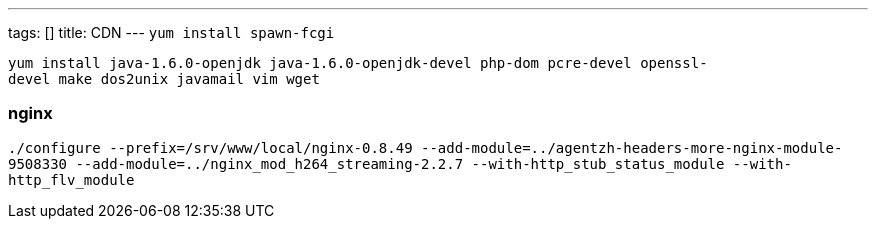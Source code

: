 ---
tags: []
title: CDN
---
`yum install spawn-fcgi`

`yum install java-1.6.0-openjdk java-1.6.0-openjdk-devel php-dom pcre-devel openssl-devel make dos2unix javamail vim wget`

[[]]
nginx
~~~~~

`./configure --prefix=/srv/www/local/nginx-0.8.49 --add-module=../agentzh-headers-more-nginx-module-9508330 --add-module=../nginx_mod_h264_streaming-2.2.7 --with-http_stub_status_module --with-http_flv_module`
